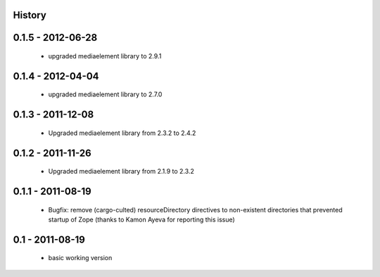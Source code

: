 History
=======

0.1.5 - 2012-06-28
==================

 * upgraded mediaelement library to 2.9.1

0.1.4 - 2012-04-04
==================

 * upgraded mediaelement library to 2.7.0

0.1.3 - 2011-12-08
==================

 * Upgraded mediaelement library from 2.3.2 to 2.4.2

0.1.2 - 2011-11-26
==================

 * Upgraded mediaelement library from 2.1.9 to 2.3.2

0.1.1 - 2011-08-19
==================

 * Bugfix: remove (cargo-culted) resourceDirectory directives to non-existent
   directories that prevented startup of Zope (thanks to Kamon Ayeva for
   reporting this issue)

0.1 - 2011-08-19
================

 * basic working version
